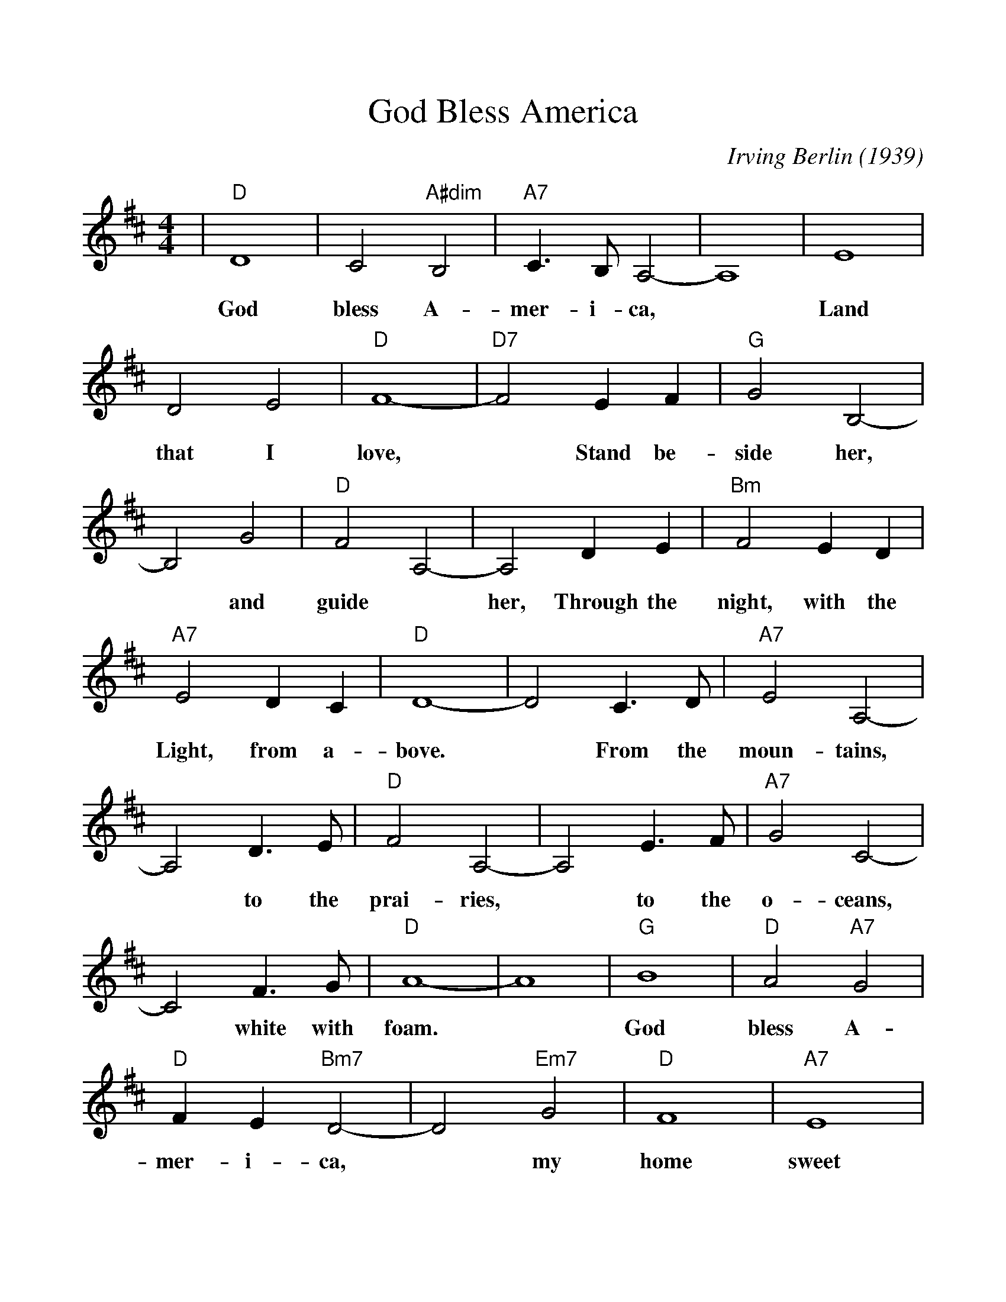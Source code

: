 %%scale 1.05
%%format dulcimer.fmt
X:1
T:God Bless America
C:Irving Berlin (1939)
M:4/4
L:1/4
K:D
%%continueall 1
|"D"D4| C2 "A#dim"B,2|"A7"C3/2 B,1/2 A,2-|A,4|E4|
w:  God bless     A-     mer- i-   ca, *  Land
  D2   E2|"D"F4-|"D7"F2    E     F|"G"G2   B,2-|B,2 G2|
w:that I     love,   *     Stand be-  side her,*  and
"D"F2-   A,2-|A,2 D       E|"Bm"F2     E    D|
w: guide *  her,   Through the   night, with the
"A7"E2     D    C|"D"D4-|
w:  Light, from a-bove.
D2   C3/2 D/2|"A7"E2     A,2-|   A,2 D3/2 E/2|
w: *    From the     moun-  tains, *  to   the
"D"F2   A,2-|  A,2 E3/2 F/2|"A7"G2 C2-|   C2 F3/2  G/2|
w: prai-ries, *  to   the     o- ceans, *  white with
"D"A4-|  A4|"G"B4|"D"A2 "A7"G2|"D"F E "Bm7"D2-|
w: foam. *     God   bless  A-    mer-   i-     ca,
  D2 "Em7"G2|"D"F4|"A7"E4|"D7"A4-|  A4|"G"B4|
w:*       my    home   sweet  home. *     God
"D"A2 "A7"G2|"D"F E "Bm7"D2-|D2 "Em7"G2|
w: bless  A-    mer-   i-     ca, *       my
"D"F4|"A7"E4|"D"D4-|  D2 z2|
w: home   sweet home. *
